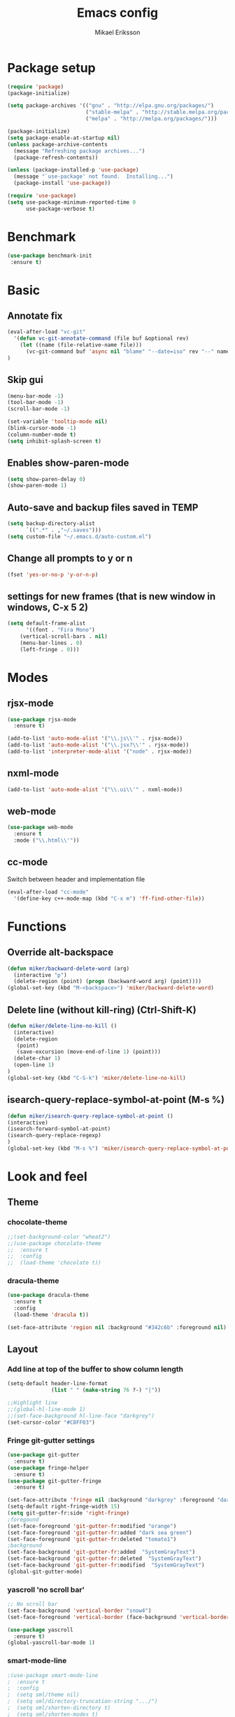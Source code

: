 #+TITLE: Emacs config
#+AUTHOR: Mikael Eriksson
#+PROPERTY: header-args :tangle yes :cache yes

* Package setup
#+BEGIN_SRC emacs-lisp
(require 'package)
(package-initialize)

(setq package-archives '(("gnu" . "http://elpa.gnu.org/packages/")
                         ("stable-melpa" . "http://stable.melpa.org/packages/")
                         ("melpa" . "http://melpa.org/packages/")))

(package-initialize)
(setq package-enable-at-startup nil)
(unless package-archive-contents
  (message "Refreshing package archives...")
  (package-refresh-contents))

(unless (package-installed-p 'use-package)
  (message "`use-package' not found.  Installing...")
  (package-install 'use-package))

(require 'use-package)
(setq use-package-minimum-reported-time 0
      use-package-verbose t)
#+END_SRC

* Benchmark
#+BEGIN_SRC emacs-lisp
 (use-package benchmark-init
  :ensure t)
#+END_SRC

* Basic
** Annotate fix
#+BEGIN_SRC emacs-lisp
(eval-after-load "vc-git"
  '(defun vc-git-annotate-command (file buf &optional rev)
    (let ((name (file-relative-name file)))
      (vc-git-command buf 'async nil "blame" "--date=iso" rev "--" name)))
)
#+END_SRC

** Skip gui
#+BEGIN_SRC emacs-lisp
(menu-bar-mode -1)
(tool-bar-mode -1)
(scroll-bar-mode -1)

(set-variable 'tooltip-mode nil)
(blink-cursor-mode -1)
(column-number-mode t)
(setq inhibit-splash-screen t)
#+END_SRC

** Enables show-paren-mode
#+BEGIN_SRC emacs-lisp
(setq show-paren-delay 0)
(show-paren-mode 1)
#+END_SRC

** Auto-save and backup files saved in TEMP
#+BEGIN_SRC emacs-lisp
(setq backup-directory-alist
      `((".*" . ,"~/.saves")))
(setq custom-file "~/.emacs.d/auto-custom.el")
#+END_SRC

** Change all prompts to y or n
#+BEGIN_SRC emacs-lisp
(fset 'yes-or-no-p 'y-or-n-p)
#+END_SRC

** settings for new frames (that is new window in windows, C-x 5 2)
#+BEGIN_SRC emacs-lisp
(setq default-frame-alist
      '((font . "Fira Mono")
	(vertical-scroll-bars . nil)
	(menu-bar-lines . 0)
	(left-fringe . 0)))
#+END_SRC

* Modes
** rjsx-mode
#+BEGIN_SRC emacs-lisp
(use-package rjsx-mode
  :ensure t)

(add-to-list 'auto-mode-alist '("\\.js\\'" . rjsx-mode))
(add-to-list 'auto-mode-alist '("\\.jsx?\\'" . rjsx-mode))
(add-to-list 'interpreter-mode-alist '("node" . rjsx-mode))
#+END_SRC

** nxml-mode
#+BEGIN_SRC emacs-lisp
(add-to-list 'auto-mode-alist '("\\.ui\\'" . nxml-mode))
#+END_SRC

** web-mode
#+BEGIN_SRC emacs-lisp
(use-package web-mode
  :ensure t
  :mode ("\\.html\\'"))
#+END_SRC

** cc-mode
Switch between header and implementation file
#+BEGIN_SRC emacs-lisp
(eval-after-load "cc-mode"
  '(define-key c++-mode-map (kbd "C-x m") 'ff-find-other-file))
#+END_SRC
* Functions
** Override alt-backspace
#+BEGIN_SRC emacs-lisp
(defun miker/backward-delete-word (arg)
  (interactive "p")
  (delete-region (point) (progn (backward-word arg) (point))))
(global-set-key (kbd "M-<backspace>") 'miker/backward-delete-word)
#+END_SRC

** Delete line (without kill-ring) (Ctrl-Shift-K)
#+BEGIN_SRC emacs-lisp
(defun miker/delete-line-no-kill ()
  (interactive)
  (delete-region
   (point)
   (save-excursion (move-end-of-line 1) (point)))
  (delete-char 1)
  (open-line 1)
)
(global-set-key (kbd "C-S-k") 'miker/delete-line-no-kill)
#+END_SRC

** isearch-query-replace-symbol-at-point (M-s %)
#+BEGIN_SRC emacs-lisp
(defun miker/isearch-query-replace-symbol-at-point ()
(interactive)
(isearch-forward-symbol-at-point)
(isearch-query-replace-regexp)
)
(global-set-key (kbd "M-s %") 'miker/isearch-query-replace-symbol-at-point)
#+END_SRC
* Look and feel
** Theme
*** chocolate-theme
#+BEGIN_SRC emacs-lisp
;;(set-background-color "wheat2")
;;(use-package chocolate-theme
;;  :ensure t
;;  :config
;;  (load-theme 'chocolate t))
#+END_SRC

*** dracula-theme
#+BEGIN_SRC emacs-lisp
(use-package dracula-theme
  :ensure t
  :config
  (load-theme 'dracula t))

(set-face-attribute 'region nil :background "#342c6b" :foreground nil)
#+END_SRC

** Layout
*** Add line at top of the buffer to show column length
#+BEGIN_SRC emacs-lisp
(setq-default header-line-format
              (list " " (make-string 76 ?-) "|"))
#+END_SRC

#+BEGIN_SRC emacs-lisp
;;Highlight line
;;(global-hl-line-mode 1)
;;(set-face-background hl-line-face "darkgrey")
(set-cursor-color "#C8FF03")
#+END_SRC

*** Fringe git-gutter settings
#+BEGIN_SRC emacs-lisp
(use-package git-gutter
  :ensure t)
(use-package fringe-helper
  :ensure t)
(use-package git-gutter-fringe
  :ensure t)

(set-face-attribute 'fringe nil :background "darkgrey" :foreground "darkgrey")
(setq-default right-fringe-width 15)
(setq git-gutter-fr:side 'right-fringe)
;foregound
(set-face-foreground 'git-gutter-fr:modified "orange")
(set-face-foreground 'git-gutter-fr:added "dark sea green")
(set-face-foreground 'git-gutter-fr:deleted "tomato1")
;background
(set-face-background 'git-gutter-fr:added  "SystemGrayText")
(set-face-background 'git-gutter-fr:deleted  "SystemGrayText")
(set-face-background 'git-gutter-fr:modified  "SystemGrayText")
(global-git-gutter-mode)
#+END_SRC

*** yascroll 'no scroll bar'
#+BEGIN_SRC emacs-lisp
;; No scroll bar
(set-face-background 'vertical-border "snow4")
(set-face-foreground 'vertical-border (face-background 'vertical-border))

(use-package yascroll
  :ensure t)
(global-yascroll-bar-mode 1)
#+END_SRC

*** smart-mode-line
#+BEGIN_SRC emacs-lisp
;(use-package smart-mode-line
;  :ensure t
;  :config
;  (setq sml/theme nil)
;  (setq sml/directory-truncation-string ".../")
;  (setq sml/shorten-directory t)
;  (setq sml/shorten-modes t)
;  (setq sml/name-width 40)
;  (setq sml/mode-width 40))
;(sml/setup)
#+END_SRC

*** Trailing whitespaces
#+BEGIN_SRC emacs-lisp
(setq-default show-trailing-whitespace t)
#+END_SRC

*** Layout functions
**** Split up 2 buffers
#+BEGIN_SRC emacs-lisp
(defun miker/two-buffer-layout ()
  (interactive)
  (delete-other-windows)

  (defadvice split-window-horizontally (after rebalance-windows activate)
    (balance-windows))

  (ad-activate 'split-window-horizontally)
  (switch-to-buffer
   "*scratch*")

  (split-window-horizontally) ;; -> |
  (next-multiframe-window)
  (switch-to-buffer
   "*scratch*")

  (other-window 2)
  (add-to-list 'default-frame-alist '(fullscreen . maximized))
)
(global-set-key (kbd "C-x <f1>") 'miker/two-buffer-layout)
#+END_SRC

**** Split up 3 buffers
#+BEGIN_SRC emacs-lisp
(defun miker/three-buffer-layout ()
  (interactive)
  (delete-other-windows)

  (defadvice split-window-horizontally (after rebalance-windows activate)
    (balance-windows))

  (ad-activate 'split-window-horizontally)
  (switch-to-buffer
   "*scratch*")

  (split-window-horizontally) ;; -> |
  (next-multiframe-window)
  (switch-to-buffer
   "*scratch*")

  (split-window-horizontally) ;; -> |
  (next-multiframe-window)
  (switch-to-buffer
   "*scratch*")

  (other-window 2)
  (add-to-list 'default-frame-alist '(fullscreen . maximized))
)
(global-set-key (kbd "C-x <f2>") 'miker/three-buffer-layout)
#+END_SRC

**** Split up 5 buffers
#+BEGIN_SRC emacs-lisp
(defun miker/five-buffer-layout ()
  (interactive)
  (delete-other-windows)

  (defadvice split-window-horizontally (after rebalance-windows activate)
    (balance-windows))

  (ad-activate 'split-window-horizontally)
  (switch-to-buffer
   "*scratch*")

  (split-window-horizontally) ;; -> |
  (next-multiframe-window)
  (switch-to-buffer
   "*scratch*")

  (split-window-horizontally) ;; -> |
  (next-multiframe-window)
  (switch-to-buffer
   "*scratch*")

  (split-window-horizontally) ;; -> |
  (next-multiframe-window)
  (switch-to-buffer
   "*scratch*")

  (split-window-horizontally) ;; -> |
  (next-multiframe-window)
  (switch-to-buffer
   "*scratch*")

  (other-window 3)
  (add-to-list 'default-frame-alist '(fullscreen . maximized))
)
(global-set-key (kbd "C-x <f3>") 'miker/five-buffer-layout)
#+END_SRC

*** display-time-mode
#+BEGIN_SRC emacs-lisp
(setq display-time-24hr-format t)
(setq display-time-format "(%H:%M %e/%m)")
(display-time-mode 1)
#+END_SRC

** Input
*** Insert matching delimiters
#+BEGIN_SRC emacs-lisp
(electric-pair-mode 1)
(setq electric-pair-inhibit-predicate 'electric-pair-conservative-inhibit)
#+END_SRC
*** Indentation
#+BEGIN_SRC emacs-lisp
(setq-default indent-tabs-mode nil)
(setq-default c-basic-offset 4)
(setq-default js2-indent-level 4)
(setq-default sgml-basic-offset 4)
(setq-default cmake-tab-width 4)
(setq-default nxml-child-indent 4 nxml-attribute-indent 4)
#+END_SRC
*** I-search
#+BEGIN_SRC emacs-lisp
(setq search-whitespace-regexp ".*?")
#+END_SRC
* Packages
** Clang-format
#+BEGIN_SRC emacs-lisp
(use-package clang-format
  :ensure t
  :bind
  (("C-c f" . clang-format)))
#+END_SRC

** Magit
#+BEGIN_SRC emacs-lisp
(use-package magit
  :ensure t
  :commands (magit))
#+END_SRC

** git-timemachine
#+BEGIN_SRC emacs-lisp
(use-package git-timemachine
  :ensure t
  :commands (git-timemachine))
#+END_SRC

** swiper
#+BEGIN_SRC emacs-lisp
(use-package swiper
  :ensure t
  :bind
  ("C-c C-r" . swiper)
  )
#+END_SRC

** multiple-cursors
#+BEGIN_SRC emacs-lisp
(use-package multiple-cursors
  :ensure t
  :bind
  ("C->" . mc/mark-next-like-this)
  ("C-<" . mc/mark-previous-like-this)
  ("C-c C-<" . 'mc/mark-all-like-this)
)
#+END_SRC

** helm
#+BEGIN_SRC emacs-lisp
(use-package helm
  :ensure t
  :config
  (setq helm-always-two-windows nil)
  (setq helm-split-window-default-side 'same)
  (defun miker/helm-grep-do-git-grep (not-all)
    (interactive "P")
    (helm-grep-git-1 default-directory (null not-all)))
  :bind
  (("C-x l" . helm-mini)
   ("C-x r b" . helm-bookmarks)
   ("C-x C-f" . helm-find-files)
   ("M-x" . helm-M-x)
   ("M-y" . helm-show-kill-ring)
   ("C-c g" . miker/helm-grep-do-git-grep)))
#+END_SRC

** expand-region
#+BEGIN_SRC emacs-lisp
(use-package expand-region
  :ensure t
  :bind
  ("C-=" . er/expand-region)
  ("C-;" . er/expand-region))
#+END_SRC

** move-text
#+BEGIN_SRC emacs-lisp
(use-package move-text
  :ensure t
  :bind
  (("C-S-p" . move-text-up)
   ("C-S-n" . move-text-down)))
#+END_SRC

** which-key
#+BEGIN_SRC emacs-lisp
(use-package which-key
  :ensure t)
(which-key-mode)
#+END_SRC

** doom-modeline
#+BEGIN_SRC emacs-lisp
(use-package all-the-icons)
(use-package doom-modeline
  :ensure t
  :hook (after-init . doom-modeline-init)
)
#+END_SRC

** minimap
#+BEGIN_SRC emacs-lisp
(use-package minimap
  :ensure t
  :custom
  (minimap-window-location 'right)
  :config
  ;;dracula color
  (set-face-attribute 'minimap-active-region-background nil :background "#342c6b")
)
#+END_SRC
* EXWM
  :PROPERTIES:
  :header-args: :tangle no
  :END:

  tangle yes/no to enable/disable EXWM

** Add wm
#+BEGIN_SRC
  cd /usr/share/xsessions
  touch emacs.desktop
#+END_SRC

  Add to emacs.desktop:
#+BEGIN_SRC
  [Desktop Entry]
  Name=EXWM
  Comment=Emacs window manager
  Exec=emacs
  Type=Application
#+END_SRC

** exwm-package
#+BEGIN_SRC emacs-lisp
(use-package exwm
  :ensure t
  :config
  (require 'exwm-config)
  (exwm-config-default)
)
#+END_SRC

** dmenu
#+BEGIN_SRC emacs-lisp
(use-package dmenu
  :ensure t
  :bind
  ("s-SPC" . 'dmenu))
#+END_SRC

** systemtray
#+BEGIN_SRC emacs-lisp
(require 'exwm-systemtray)
(exwm-systemtray-enable)
#+END_SRC

** randr
#+BEGIN_SRC emacs-lisp
(require 'exwm-randr)
(setq exwm-randr-workspace-output-plist
'(0 "DVI-D-0" 1 "DP-2"))
(exwm-randr-enable)
#+END_SRC

Added in /home/<user>/.profile :
xrandr --output DP-2 --primary --mode 2560x1440 --rate 143.96
xrandr --output DVI-D-0 --mode 1920x1080 --rotate right --left-of DP-2

Run xrandr in term to see current settings

** enable XF86
#+BEGIN_SRC emacs-lisp
(dolist (k '(XF86AudioLowerVolume
             XF86AudioRaiseVolume
             XF86PowerOff
             XF86AudioMute
             XF86AudioPlay
             XF86AudioStop
             XF86AudioPrev
             XF86AudioNext
             XF86ScreenSaver
             XF68Back
             XF86Forward
             Scroll_Lock
             print)))
#+END_SRC

** keybinds
#+BEGIN_SRC emacs-lisp
(global-set-key (kbd "s-k") 'exwm-workspace-delete)
(global-set-key (kbd "s-w") 'exwm-workspace-swap)

(global-set-key (kbd "<XF86ScreenSaver>") 'miker/launch-lock-screen)
(global-set-key (kbd "<XF86PowerOff>") 'miker/launch-shutdown)
#+END_SRC

** volume
#+BEGIN_SRC emacs-lisp
(defconst volumeModifier "4")

(defun audio/mute ()
  (interactive)
  (start-process "audio-mute" nil "pulsemixer" "--toggle-mute"))

(defun audio/raise-volume ()
  (interactive)
  (start-process "raise-volume" nil "pulsemixer" "--change-volume" (concat "+" volumeModifier)))

(defun audio/lower-volume ()
  (interactive)
  (start-process "lower-volume" nil "pulsemixer" "--change-volume" (concat "-" volumeModifier)))

(global-set-key (kbd "<XF86AudioMute>") 'audio/mute)
(global-set-key (kbd "<XF86AudioRaiseVolume>") 'audio/raise-volume)
(global-set-key (kbd "<XF86AudioLowerVolume>") 'audio/lower-volume)
#+END_SRC

** default browser
#+BEGIN_SRC emacs-lisp
(setq browse-url-browser-function 'browse-url-generic
      browse-url-generic-program "firefox")
#+END_SRC

* Org
** Unbind
C-, is reserved for switching buffers
C-c C-r is reserved for swiper
#+BEGIN_SRC emacs-lisp
(eval-after-load "org" '(define-key org-mode-map (kbd "C-,") nil))
(eval-after-load "org" '(define-key org-mode-map (kbd "C-c C-r") nil))
#+END_SRC

** org-todo-keywords
#+BEGIN_SRC emacs-lisp
(setq org-todo-keywords
      '((sequence "TODO(t!)" "BUY(b!)" "BOOK(k!)" "LOOKUP(l!)" "|" "DONE(d!)")))
#+END_SRC

** org-super-agenda
Set org-agenda files
#+BEGIN_SRC emacs-lisp
(use-package org-super-agenda
  :ensure t
  :init
  (setq org-super-agenda-groups
	'((:name "Deadline"
		 :deadline t
		 :order 1)
	  (:name "Todo"
		 :todo ("TODO")
		 :order 2)
	  (:name "Book"
		 :todo ("BOOK")
		 :order 3)
	  (:name "Lookup"
		 :todo ("LOOKUP")
		 :order 4)
	  (:name "Buy"
		 :todo ("BUY")
		 :order 5))
	)
  :config
  (org-super-agenda-mode)
  (setq org-agenda-files
      (apply 'append
             (mapcar
	      (lambda (directory)
	        (directory-files-recursively
		 directory org-agenda-file-regexp)
		) '(
              "~/Dropbox/org-mode/"
              )))
      )
  )
#+END_SRC

** org-bullets
#+BEGIN_SRC emacs-lisp
(use-package org-bullets
 :ensure t
 :init
 (setq org-bullets-bullet-list
       '("ァ" "ィ" "ゥ" "ェ" "ォ"))
 :config
 (add-hook 'org-mode-hook (lambda () (org-bullets-mode 1))))
#+END_SRC

** tags
#+BEGIN_SRC emacs-lisp
(setq org-tag-alist '(("@TRAVEL" . ?t)
                      ("@WEBSITE" . ?w)
                      ("KEYBOARD" . ?k)
                      ("@OREGON2020")
                      ("@SCOTLAND2020")
		      ))
#+END_SRC

** org-capture-templates
#+BEGIN_SRC emacs-lisp
(setq org-capture-templates '(
                              ("t" "Todo")
                              ("tt" "Todo" entry
                               (file+headline
                               "~/Dropbox/org-mode/todo.org" "Todo")
                               "* TODO %?\nAdded: %U")

                              ("tp" "Todo - Purchase" entry
                               (file+headline
                               "~/Dropbox/org-mode/todo.org" "Todo")
                               "* BUY %?\nAdded: %U")

                              ("tr" "Todo - Travel" entry
                               (file+headline
                               "~/Dropbox/org-mode/Trips/travel.org" "Travel")
                               "* BOOK %?\nAdded: %U")

                              ("k" "Keyboard")
                              ("kt" "Keyboard - Todo" entry
                               (file+headline
                               "~/Dropbox/org-mode/Projects/keyboard.org" "Keyboard")
                               "* TODO %?\nAdded: %U")

                              ("k6" "Keyboard - 65%" entry
                               (file+olp
                               "~/Dropbox/org-mode/Projects/keyboard.org" "Keyboard" "65%")
                               "* TODO %?\nAdded: %U")

                              ("r" "Travel")
                              ("rr" "Travel - Travel" entry
                               (file+headline
                               "~/Dropbox/org-mode/Trips/travel.org" "Travel")
                               "* BOOK %?\nAdded: %U")

                              ("r" "Travel")
                              ("ro" "Travel - Oregon2020" entry
                               (file+headline
                               "~/Dropbox/org-mode/Trips/usa-oregon-2020.org" "Oregon2020")
                               "* TODO %?\nAdded: %U")

                              ("r" "Travel")
                              ("rs" "Travel - Scotland2020" entry
                               (file+headline
                               "~/Dropbox/org-mode/Trips/scotland-2020.org" "Scotland2020")
                               "* TODO %?\nAdded: %U")
                             ))
#+END_SRC

* Keybinds
** end/start of buffer (<home> | <end>)
#+BEGIN_SRC emacs-lisp
(global-set-key (kbd "<home>") `beginning-of-buffer)
(global-set-key (kbd "<end>") `end-of-buffer)
#+END_SRC

** Switch buffers (C-, | C-.)
#+BEGIN_SRC emacs-lisp
(global-set-key (kbd "C-,")
                '(lambda()
                (interactive)
                (select-window (previous-window))
                ))

(global-set-key (kbd "C-.")
                '(lambda()
                (interactive)
                (select-window (next-window))
))
#+END_SRC

** org-capture (C-c c)
#+BEGIN_SRC emacs-lisp
(global-set-key (kbd "C-c c") `org-capture)
#+END_SRC

** org-agenda (C-c a)
#+BEGIN_SRC emacs-lisp
(global-set-key (kbd "C-c a") `org-agenda)
#+END_SRC
